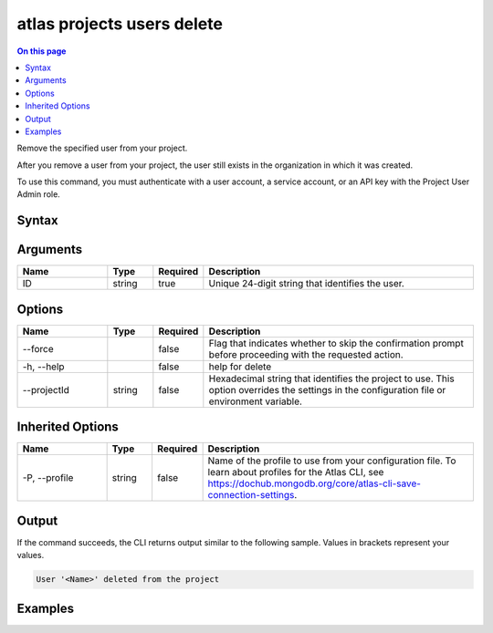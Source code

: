 .. _atlas-projects-users-delete:

===========================
atlas projects users delete
===========================

.. default-domain:: mongodb

.. contents:: On this page
   :local:
   :backlinks: none
   :depth: 1
   :class: singlecol

Remove the specified user from your project.

After you remove a user from your project, the user still exists in the organization in which it was created.

To use this command, you must authenticate with a user account, a service account, or an API key with the Project User Admin role.

Syntax
------

.. code-block::
   :caption: Command Syntax

   atlas projects users delete <ID> [options]

.. Code end marker, please don't delete this comment

Arguments
---------

.. list-table::
   :header-rows: 1
   :widths: 20 10 10 60

   * - Name
     - Type
     - Required
     - Description
   * - ID
     - string
     - true
     - Unique 24-digit string that identifies the user.

Options
-------

.. list-table::
   :header-rows: 1
   :widths: 20 10 10 60

   * - Name
     - Type
     - Required
     - Description
   * - --force
     -
     - false
     - Flag that indicates whether to skip the confirmation prompt before proceeding with the requested action.
   * - -h, --help
     -
     - false
     - help for delete
   * - --projectId
     - string
     - false
     - Hexadecimal string that identifies the project to use. This option overrides the settings in the configuration file or environment variable.

Inherited Options
-----------------

.. list-table::
   :header-rows: 1
   :widths: 20 10 10 60

   * - Name
     - Type
     - Required
     - Description
   * - -P, --profile
     - string
     - false
     - Name of the profile to use from your configuration file. To learn about profiles for the Atlas CLI, see https://dochub.mongodb.org/core/atlas-cli-save-connection-settings.

Output
------

If the command succeeds, the CLI returns output similar to the following sample. Values in brackets represent your values.

.. code-block::

   User '<Name>' deleted from the project


Examples
--------

.. code-block::
   :copyable: false

   # Remove the user with the ID 5dd58c647a3e5a6c5bce46c7 from the project with the ID 5e2211c17a3e5a48f5497de3:
   atlas projects users delete 5dd58c647a3e5a6c5bce46c7 --projectId 5e2211c17a3e5a48f5497de3
